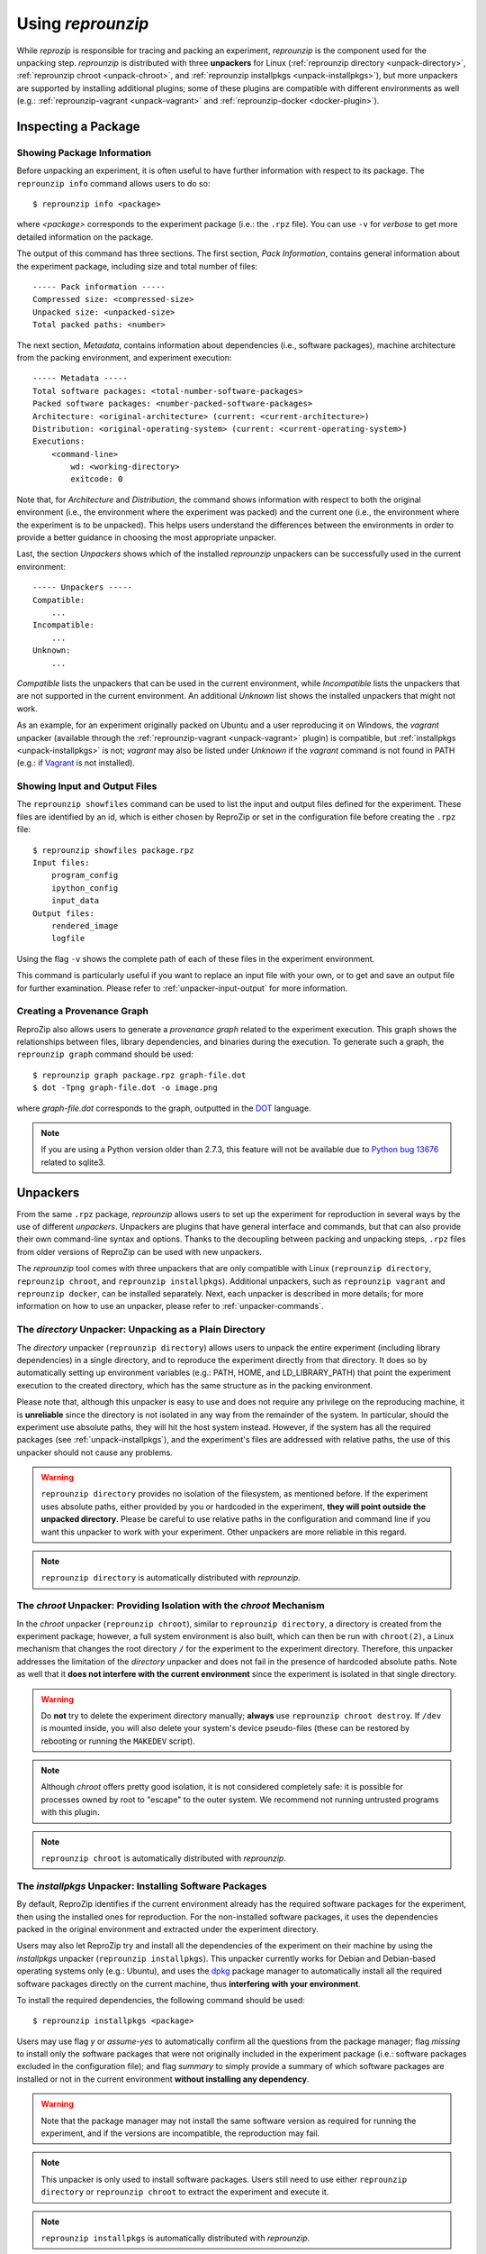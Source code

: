 ..  _unpacking:

Using *reprounzip*
******************

While *reprozip* is responsible for tracing and packing an experiment, *reprounzip* is the component used for the unpacking step. *reprounzip* is distributed with three **unpackers** for Linux (:ref:`reprounzip directory <unpack-directory>`, :ref:`reprounzip chroot <unpack-chroot>`, and :ref:`reprounzip installpkgs <unpack-installpkgs>`), but more unpackers are supported by installing additional plugins; some of these plugins are compatible with different environments as well (e.g.: :ref:`reprounzip-vagrant <unpack-vagrant>` and :ref:`reprounzip-docker <docker-plugin>`).

..  _unpack-info:

Inspecting a Package
====================

Showing Package Information
+++++++++++++++++++++++++++

Before unpacking an experiment, it is often useful to have further information with respect to its package. The ``reprounzip info`` command allows users to do so::

    $ reprounzip info <package>

where `<package>` corresponds to the experiment package (i.e.: the ``.rpz`` file). You can use ``-v`` for `verbose` to get more detailed information on the package.

The output of this command has three sections. The first section, `Pack Information`, contains general information about the experiment package, including size and total number of files::

    ----- Pack information -----
    Compressed size: <compressed-size>
    Unpacked size: <unpacked-size>
    Total packed paths: <number>

The next section, `Metadata`, contains information about dependencies (i.e., software packages), machine architecture from the packing environment, and experiment execution::

    ----- Metadata -----
    Total software packages: <total-number-software-packages>
    Packed software packages: <number-packed-software-packages>
    Architecture: <original-architecture> (current: <current-architecture>)
    Distribution: <original-operating-system> (current: <current-operating-system>)
    Executions:
        <command-line>
            wd: <working-directory>
            exitcode: 0

Note that, for `Architecture` and `Distribution`, the command shows information with respect to both the original environment (i.e., the environment where the experiment was packed) and the current one (i.e., the environment where the experiment is to be unpacked). This helps users understand the differences between the environments in order to provide a better guidance in choosing the most appropriate unpacker.

Last, the section `Unpackers` shows which of the installed *reprounzip* unpackers can be successfully used in the current environment::

    ----- Unpackers -----
    Compatible:
        ...
    Incompatible:
        ...
    Unknown:
        ...

`Compatible` lists the unpackers that can be used in the current environment, while `Incompatible` lists the unpackers that are not supported in the current environment. An additional `Unknown` list shows the installed unpackers that might not work.

As an example, for an experiment originally packed on Ubuntu and a user reproducing it on Windows, the `vagrant` unpacker (available through the :ref:`reprounzip-vagrant <unpack-vagrant>` plugin) is compatible, but :ref:`installpkgs <unpack-installpkgs>` is not; `vagrant` may also be listed under `Unknown` if the `vagrant` command is not found in PATH (e.g.: if `Vagrant <https://www.vagrantup.com/>`_ is not installed).

..  _showfiles:

Showing Input and Output Files
++++++++++++++++++++++++++++++

The ``reprounzip showfiles`` command can be used to list the input and output files defined for the experiment. These files are identified by an id, which is either chosen by ReproZip or set in the configuration file before creating the ``.rpz`` file::

    $ reprounzip showfiles package.rpz
    Input files:
        program_config
        ipython_config
        input_data
    Output files:
        rendered_image
        logfile

Using the flag ``-v`` shows the complete path of each of these files in the experiment environment.

This command is particularly useful if you want to replace an input file with your own, or to get and save an output file for further examination. Please refer to :ref:`unpacker-input-output` for more information.

Creating a Provenance Graph
+++++++++++++++++++++++++++

ReproZip also allows users to generate a *provenance graph* related to the experiment execution. This graph shows the relationships between files, library dependencies, and binaries during the execution. To generate such a graph, the ``reprounzip graph`` command should be used::

    $ reprounzip graph package.rpz graph-file.dot
    $ dot -Tpng graph-file.dot -o image.png

where `graph-file.dot` corresponds to the graph, outputted in the `DOT <http://en.wikipedia.org/wiki/DOT_(graph_description_language)>`_ language.

..  note:: If you are using a Python version older than 2.7.3, this feature will not be available due to `Python bug 13676 <http://bugs.python.org/issue13676>`_ related to sqlite3.

Unpackers
=========

From the same ``.rpz`` package, `reprounzip` allows users to set up the experiment for reproduction in several ways by the use of different `unpackers`. Unpackers are plugins that have general interface and commands, but that can also provide their own command-line syntax and options. Thanks to the decoupling between packing and unpacking steps, ``.rpz`` files from older versions of ReproZip can be used with new unpackers.

The `reprounzip` tool comes with three unpackers that are only compatible with Linux (``reprounzip directory``, ``reprounzip chroot``, and ``reprounzip installpkgs``). Additional unpackers, such as ``reprounzip vagrant`` and ``reprounzip docker``, can be installed separately. Next, each unpacker is described in more details; for more information on how to use an unpacker, please refer to :ref:`unpacker-commands`.

..  _unpack-directory:

The `directory` Unpacker: Unpacking as a Plain Directory
++++++++++++++++++++++++++++++++++++++++++++++++++++++++

The *directory* unpacker (``reprounzip directory``) allows users to unpack the entire experiment (including library dependencies) in a single directory, and to reproduce the experiment directly from that directory. It does so by automatically setting up environment variables (e.g.: PATH, HOME, and LD_LIBRARY_PATH) that point the experiment execution to the created directory, which has the same structure as in the packing environment.

Please note that, although this unpacker is easy to use and does not require any privilege on the reproducing machine, it is **unreliable** since the directory is not isolated in any way from the remainder of the system. In particular, should the experiment use absolute paths, they will hit the host system instead. However, if the system has all the required packages (see :ref:`unpack-installpkgs`), and the experiment's files are addressed with relative paths, the use of this unpacker should not cause any problems.

..  warning:: ``reprounzip directory`` provides no isolation of the filesystem, as mentioned before. If the experiment uses absolute paths, either provided by you or hardcoded in the experiment, **they will point outside the unpacked directory**.  Please be careful to use relative paths in the configuration and command line if you want this unpacker to work with your experiment. Other unpackers are more reliable in this regard.

..  note:: ``reprounzip directory`` is automatically distributed with `reprounzip`.

..  seealso:: :ref:`directory_error`

..  _unpack-chroot:

The `chroot` Unpacker: Providing Isolation with the *chroot* Mechanism
++++++++++++++++++++++++++++++++++++++++++++++++++++++++++++++++++++++

In the *chroot* unpacker (``reprounzip chroot``), similar to ``reprounzip directory``, a directory is created from the experiment package; however, a full system environment is also built, which can then be run with ``chroot(2)``, a Linux mechanism that changes the root directory ``/`` for the experiment to the experiment directory. Therefore, this unpacker addresses the limitation of the *directory* unpacker and does not fail in the presence of hardcoded absolute paths. Note as well that it **does not interfere with the current environment** since the experiment is isolated in that single directory.

..  warning:: Do **not** try to delete the experiment directory manually; **always** use ``reprounzip chroot destroy``. If ``/dev`` is mounted inside, you will also delete your system's device pseudo-files (these can be restored by rebooting or running the ``MAKEDEV`` script).

..  note:: Although *chroot* offers pretty good isolation, it is not considered completely safe: it is possible for processes owned by root to "escape" to the outer system. We recommend not running untrusted programs with this plugin.

..  note:: ``reprounzip chroot`` is automatically distributed with `reprounzip`.

..  _unpack-installpkgs:

The `installpkgs` Unpacker: Installing Software Packages
++++++++++++++++++++++++++++++++++++++++++++++++++++++++

By default, ReproZip identifies if the current environment already has the required software packages for the experiment, then using the installed ones for reproduction. For the non-installed software packages, it uses the dependencies packed in the original environment and extracted under the experiment directory.

Users may also let ReproZip try and install all the dependencies of the experiment on their machine by using the *installpkgs* unpacker (``reprounzip installpkgs``). This unpacker currently works for Debian and Debian-based operating systems only (e.g.: Ubuntu), and uses the `dpkg <http://en.wikipedia.org/wiki/Dpkg>`_ package manager to automatically install all the required software packages directly on the current machine, thus **interfering with your environment**.

To install the required dependencies, the following command should be used::

    $ reprounzip installpkgs <package>

Users may use flag *y* or *assume-yes* to automatically confirm all the questions from the package manager; flag *missing* to install only the software packages that were not originally included in the experiment package (i.e.: software packages excluded in the configuration file); and flag *summary* to simply provide a summary of which software packages are installed or not in the current environment **without installing any dependency**.

..  warning:: Note that the package manager may not install the same software version as required for running the experiment, and if the versions are incompatible, the reproduction may fail.

..  note:: This unpacker is only used to install software packages. Users still need to use either ``reprounzip directory`` or ``reprounzip chroot`` to extract the experiment and execute it.

..  note:: ``reprounzip installpkgs`` is automatically distributed with `reprounzip`.

..  _unpackers:

..  _unpack-vagrant:

The `vagrant` Unpacker: Building a Virtual Machine
++++++++++++++++++++++++++++++++++++++++++++++++++

The *vagrant* unpacker (``reprounzip vagrant``) allows an experiment to be unpacked and reproduced using a virtual machine created through `Vagrant <https://www.vagrantup.com/>`_. Therefore, the experiment can be reproduced in any environment supported by this tool, i.e., Linux, Mac OS X, and Windows. Note that the plugin assumes that Vagrant is installed in the current environment.

In addition to the commands listed in :ref:`unpacker-commands`, you can use ``suspend`` to save the virtual machine state to disk, and ``setup/start`` to restart a previously-created machine::

    $ reprounzip vagrant suspend <path>
    $ reprounzip vagrant setup/start <path>
    
..  note:: This unpacker is **not** distributed with `reprounzip`; it is a separate package that should be installed before using (see `reprounzip-vagrant plugin <https://pypi.python.org/pypi/reprounzip-vagrant/>`_).

..  _docker-plugin:

The `docker` Unpacker: Building a Docker Container
++++++++++++++++++++++++++++++++++++++++++++++++++

ReproZip can also extract and reproduce experiments as `Docker <https://www.docker.com/>`_ containers. The *docker* unpacker (``reprounzip docker``) is responsible for such integration and it assumes that Docker is already installed in the current environment.

..  note:: This unpacker is **not** distributed with `reprounzip`; it is a separate package that should be installed before using (see `reprounzip-docker plugin <https://pypi.python.org/pypi/reprounzip-docker/>`_).

..  _unpacker-commands:

Using an Unpacker
=================

Once you have chosen (and installed) an unpacker for your machine, you can use it to setup and run a packaged experiment. An unpacker creates an **experiment directory** in which the working files are placed; these can be either the full filesystem (for *directory* or *chroot* unpackers) or other content (e.g.: a handle on a virtual machine for the *vagrant* unpacker); for the *chroot* unpacker, it might have mount points. To make sure that you free all resources and that you do not damage your environment, you should **always use the destroy command** to delete the experiment directory, not just merely delete it manually. See more information about this command below.

All the following commands need to state which unpacker is being used (i.e., ``reprounzip directory`` for the `directory` unpacker, ``reprounzip chroot`` for the `chroot` unpacker, ``reprounzip vagrant`` for the `vagrant` unpacker, and ``reprounzip docker`` for the `docker` unpacker). For the purpose of this documentation, we will use the `vagrant` unpacker; to use a different one, just replace ``vagrant`` in the following with the unpacker of your interest.

Setting Up an Experiment Directory
++++++++++++++++++++++++++++++++++

To create the directory where the execution will take place, the ``setup`` command should be used::

    $ reprounzip vagrant setup <package> <path>

where `<path>` is the directory where the experiment will be unpacked, i.e., the experiment directory.

Note that, once this is done, you should only remove `<path>` with the `destroy` command described below: deleting this directory manually might leave files behind, or even damage your system through bound filesystems.

The other unpacker commands take the `<path>` argument; they do not need the original package for the reproduction.

..  note:: Most unpackers assume an Internet connection for the ``setup`` command and will be downloading required software from the Internet. Make sure that you have an Internet connection, and that there is no firewall blocking the access.

Reproducing the Experiment
++++++++++++++++++++++++++

After creating the directory, the experiment can be reproduced by issuing the ``run`` command::

    $ reprounzip vagrant run <path>

which will execute the entire experiment inside the experiment directory. Users may also change the command line of the experiment by using ``--cmdline``::

    $ reprounzip vagrant run <path> --cmdline <new-command-line>

where `<new-command-line>` is the modified command line. This is particularly useful to reproduce and test the experiment under different input parameter values. Using ``--cmdline`` without an argument only prints the original command line.

Removing the Experiment Directory
+++++++++++++++++++++++++++++++++

The ``destroy`` command will unmount mounted paths, destroy virtual machines, free container images, and delete the experiment directory::

    $ reprounzip vagrant destroy <path>
    
Make sure you always use this command instead of simply deleting the directory manually.

..  _unpacker-input-output:

Managing Input and Output Files
+++++++++++++++++++++++++++++++

When tracing an experiment, ReproZip tries to identify which are the input and output files of the experiment. This can also be adjusted in the configuration file before packing.
If the unpacked experiment has such files, ReproZip provides some commands to manipulate them.

First, you can list these files using the ``showfiles`` command::

    $ reprounzip showfiles <path>
    Input files:
        program_config
        ipython_config
        input_data
    Output files:
        rendered_image
        logfile

To replace an input file with your own, `reprounzip`, you can use the ``upload`` command::

    $ reprounzip vagrant upload <path> <input-path>:<input-id>

where `<input-path>` is the new file's path and `<input-id>` is the input file to be replaced (from ``showfiles``). This command overwrites the original path in the environment with the file you provided from your system. To restore the original input file, the same command, but in the following format, should be used::

    $ reprounzip vagrant upload <path> :<input-id>

Running the ``showfiles`` command shows what the input files are currently set to::

    $ reprounzip showfiles <path>
    Input files:
        program_config
            (original)
        ipython_config
            C:\Users\Remi\Documents\ipython-config
    ...

In this example, the input `program_config` has not been changed (the one bundled in the ``.rpz`` file will be used), while the input `ipython_config` has been replaced.

After running the experiment, all the generated output files will be located under the experiment directory. To copy an output file from this directory to another desired location, use the ``download`` command::

    $ reprounzip vagrant download <path> <output-id>:<output-path>

where `<output-id>` is the output file to be copied (from ``showfiles``) and `<output-path>` is the desired destination of the file. If no destination is specified, the file will be printed to stdout::

    $ reprounzip vagrant download <path> <output-id>:

Note that the ``upload`` command takes the file id on the right side of the colon (meaning that the path is the origin, and the id is the destination), while the ``download`` command takes it on the left side (meaning that the id is the origin, and the path is the destination).

..  seealso:: :ref:`moving-outputs`


Further Considerations
======================

Reproducing Multiple Execution Paths
++++++++++++++++++++++++++++++++++++

The *reprozip* component can only guarantee that *reprounzip* will successfully reproduce the same execution path that the original experiment followed. There is no guarantee that the experiment won't need a different set of files if you use a different configuration; if some of these files were not packed into the ``.rpz`` package, the reproduction may fail.
